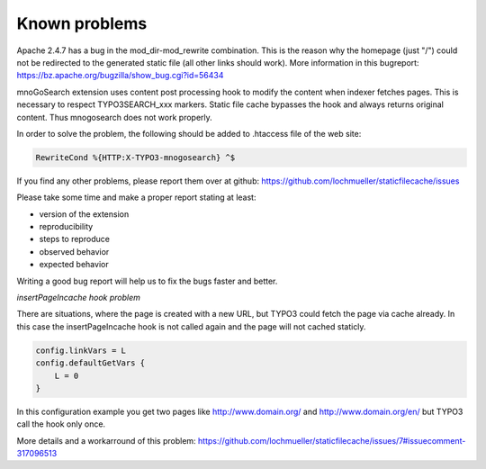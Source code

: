 Known problems
--------------

Apache 2.4.7 has a bug in the mod_dir-mod_rewrite combination. This is the reason why the homepage (just "/") could not be redirected to the generated static file (all other links should work). More information in this bugreport:
https://bz.apache.org/bugzilla/show_bug.cgi?id=56434

mnoGoSearch extension uses content post processing hook to modify the content when indexer fetches pages. This is necessary to respect TYPO3SEARCH_xxx markers. Static file cache bypasses the hook and always returns original content. Thus mnogosearch does not work properly.

In order to solve the problem, the following should be added to .htaccess file of the web site:

.. code-block:: bash

   RewriteCond %{HTTP:X-TYPO3-mnogosearch} ^$


If you find any other problems, please report them over at github: https://github.com/lochmueller/staticfilecache/issues

Please take some time and make a proper report stating at least:

- version of the extension
- reproducibility
- steps to reproduce
- observed behavior
- expected behavior

Writing a good bug report will help us to fix the bugs faster and better.

*insertPageIncache hook problem*

There are situations, where the page is created with a new URL, but TYPO3 could fetch the page via cache already. In this case the insertPageIncache hook is not called again and the page will not cached staticly.

.. code-block:: typoscript

   config.linkVars = L
   config.defaultGetVars {
       L = 0
   }

In this configuration example you get two pages like http://www.domain.org/ and http://www.domain.org/en/ but TYPO3 call the hook only once.

More details and a workarround of this problem: https://github.com/lochmueller/staticfilecache/issues/7#issuecomment-317096513
